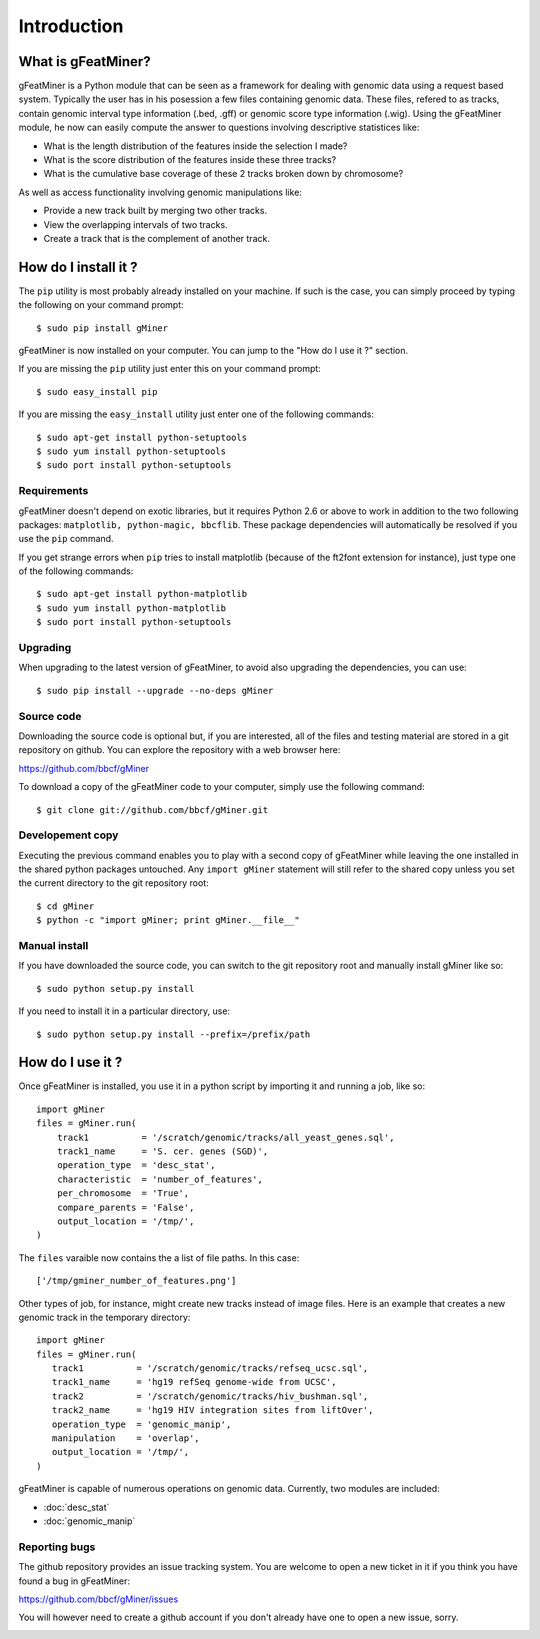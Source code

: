 =================
Introduction
=================

What is gFeatMiner?
-------------------

gFeatMiner is a Python module that can be seen as a framework for dealing with genomic data using a request based system. Typically the user has in his posession a few files containing genomic data. These files, refered to as tracks, contain genomic interval type information (.bed, .gff) or genomic score type information (.wig). Using the gFeatMiner module, he now can easily compute the answer to questions involving descriptive statistices like:

* What is the length distribution of the features inside the selection I made?
* What is the score distribution of the features inside these three tracks?
* What is the cumulative base coverage of these 2 tracks broken down by chromosome?

As well as access functionality involving genomic manipulations like:

* Provide a new track built by merging two other tracks.
* View the overlapping intervals of two tracks.
* Create a track that is the complement of another track.

How do I install it ?
---------------------

The ``pip`` utility is most probably already installed on your machine. If such is the case, you can simply proceed by typing the following on your command prompt::

     $ sudo pip install gMiner

gFeatMiner is now installed on your computer. You can jump to the "How do I use it ?" section.

If you are missing the ``pip`` utility just enter this on your command prompt::

     $ sudo easy_install pip

If you are missing the ``easy_install`` utility just enter one of the following commands::

     $ sudo apt-get install python-setuptools
     $ sudo yum install python-setuptools
     $ sudo port install python-setuptools

Requirements
""""""""""""
gFeatMiner doesn't depend on exotic libraries, but it requires Python 2.6 or above to work in addition to the two following packages: ``matplotlib, python-magic, bbcflib``. These package dependencies will automatically be resolved if you use the ``pip`` command.

If you get strange errors when ``pip`` tries to install matplotlib (because of the ft2font extension for instance), just type one of the following commands::

     $ sudo apt-get install python-matplotlib
     $ sudo yum install python-matplotlib
     $ sudo port install python-setuptools

Upgrading
"""""""""
When upgrading to the latest version of gFeatMiner, to avoid also upgrading the dependencies, you can use::

    $ sudo pip install --upgrade --no-deps gMiner

Source code
"""""""""""
Downloading the source code is optional but, if you are interested, all of the files and testing material are stored in a git repository on github. You can explore the repository with a web browser here:

https://github.com/bbcf/gMiner

To download a copy of the gFeatMiner code to your computer, simply use the following command::

    $ git clone git://github.com/bbcf/gMiner.git

Developement copy
"""""""""""""""""
Executing the previous command enables you to play with a second copy of gFeatMiner while leaving the one installed in the shared python packages untouched. Any ``import gMiner`` statement will still refer to the shared copy unless you set the current directory to the git repository root::

    $ cd gMiner
    $ python -c "import gMiner; print gMiner.__file__"

Manual install
""""""""""""""
If you have downloaded the source code, you can switch to the git repository root and manually install gMiner like so::

    $ sudo python setup.py install

If you need to install it in a particular directory, use::

    $ sudo python setup.py install --prefix=/prefix/path


How do I use it ?
-----------------
Once gFeatMiner is installed, you use it in a python script by importing it and running a job, like so::

    import gMiner
    files = gMiner.run(
        track1          = '/scratch/genomic/tracks/all_yeast_genes.sql',
        track1_name     = 'S. cer. genes (SGD)',
        operation_type  = 'desc_stat',
        characteristic  = 'number_of_features',
        per_chromosome  = 'True',
        compare_parents = 'False',
        output_location = '/tmp/',
    )

The ``files`` varaible now contains the a list of file paths. In this case::

    ['/tmp/gminer_number_of_features.png']

Other types of job, for instance, might create new tracks instead of image files. Here is an example that creates a new genomic track in the temporary directory::

    import gMiner
    files = gMiner.run(
       track1          = '/scratch/genomic/tracks/refseq_ucsc.sql',
       track1_name     = 'hg19 refSeq genome-wide from UCSC',
       track2          = '/scratch/genomic/tracks/hiv_bushman.sql',
       track2_name     = 'hg19 HIV integration sites from liftOver',
       operation_type  = 'genomic_manip',
       manipulation    = 'overlap',
       output_location = '/tmp/',
    )

gFeatMiner is capable of numerous operations on genomic data. Currently, two modules are included:

* :doc:`desc_stat`
* :doc:`genomic_manip`

Reporting bugs
""""""""""""""
The github repository provides an issue tracking system. You are welcome to open a new ticket in it if you think you have found a bug in gFeatMiner:

https://github.com/bbcf/gMiner/issues

You will however need to create a github account if you don't already have one to open a new issue, sorry.

.. image:: /images/kopimi_small.png
   :width: 1px
